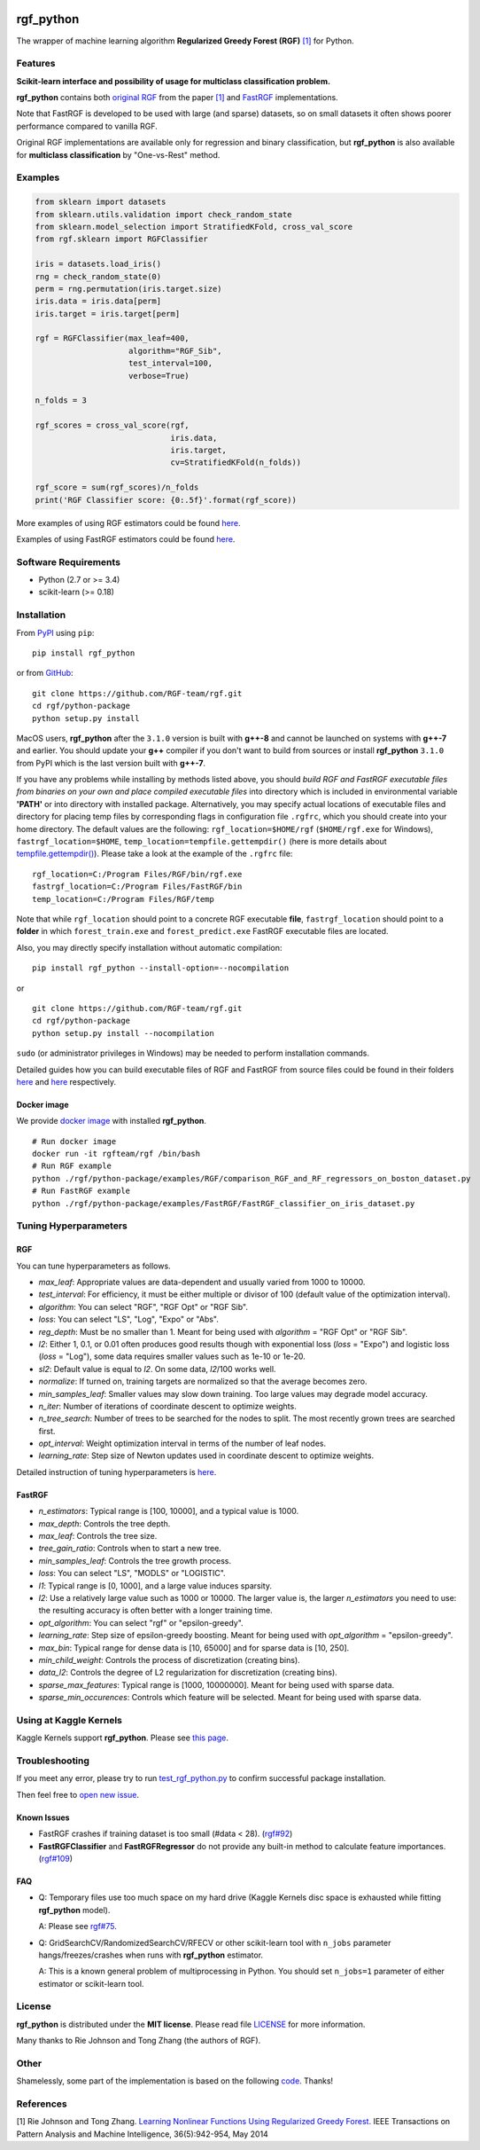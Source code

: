 |License| |Python Versions| |PyPI Version| |Downloads|

rgf\_python
===========

The wrapper of machine learning algorithm **Regularized Greedy Forest (RGF)** `[1] <#references>`__ for Python.

Features
--------

**Scikit-learn interface and possibility of usage for multiclass classification problem.**

**rgf\_python** contains both `original RGF <https://github.com/RGF-team/rgf/tree/master/RGF>`__ from the paper `[1] <#references>`__  and `FastRGF <https://github.com/RGF-team/rgf/tree/master/FastRGF>`__ implementations.

Note that FastRGF is developed to be used with large (and sparse) datasets, so on small datasets it often shows poorer performance compared to vanilla RGF.

Original RGF implementations are available only for regression and binary classification, but **rgf\_python** is also available for **multiclass classification** by "One-vs-Rest" method.

Examples
--------

.. code:: python

    from sklearn import datasets
    from sklearn.utils.validation import check_random_state
    from sklearn.model_selection import StratifiedKFold, cross_val_score
    from rgf.sklearn import RGFClassifier

    iris = datasets.load_iris()
    rng = check_random_state(0)
    perm = rng.permutation(iris.target.size)
    iris.data = iris.data[perm]
    iris.target = iris.target[perm]

    rgf = RGFClassifier(max_leaf=400,
                        algorithm="RGF_Sib",
                        test_interval=100,
                        verbose=True)

    n_folds = 3

    rgf_scores = cross_val_score(rgf,
                                 iris.data,
                                 iris.target,
                                 cv=StratifiedKFold(n_folds))

    rgf_score = sum(rgf_scores)/n_folds
    print('RGF Classifier score: {0:.5f}'.format(rgf_score))

More examples of using RGF estimators could be found `here <https://github.com/RGF-team/rgf/tree/master/python-package/examples/RGF>`__.

Examples of using FastRGF estimators could be found `here <https://github.com/RGF-team/rgf/tree/master/python-package/examples/FastRGF>`__.

Software Requirements
---------------------

-  Python (2.7 or >= 3.4)
-  scikit-learn (>= 0.18)

Installation
------------

From `PyPI <https://pypi.org/project/rgf_python>`__ using ``pip``:

::

    pip install rgf_python

or from `GitHub <https://github.com/RGF-team/rgf/python-package>`__:

::

    git clone https://github.com/RGF-team/rgf.git
    cd rgf/python-package
    python setup.py install

MacOS users, **rgf\_python** after the ``3.1.0`` version is built with **g++-8** and cannot be launched on systems with **g++-7** and earlier. You should update your **g++** compiler if you don't want to build from sources or install **rgf\_python** ``3.1.0`` from PyPI which is the last version built with **g++-7**.

If you have any problems while installing by methods listed above, you should *build RGF and FastRGF executable files from binaries on your own and place compiled executable files* into directory which is included in environmental variable **'PATH'** or into directory with installed package. Alternatively, you may specify actual locations of executable files and directory for placing temp files by corresponding flags in configuration file ``.rgfrc``, which you should create into your home directory. The default values are the following: ``rgf_location=$HOME/rgf`` (``$HOME/rgf.exe`` for Windows), ``fastrgf_location=$HOME``, ``temp_location=tempfile.gettempdir()`` (here is more details about `tempfile.gettempdir() <https://docs.python.org/3/library/tempfile.html#tempfile.gettempdir>`__). Please take a look at the example of the ``.rgfrc`` file:

::

    rgf_location=C:/Program Files/RGF/bin/rgf.exe
    fastrgf_location=C:/Program Files/FastRGF/bin
    temp_location=C:/Program Files/RGF/temp

Note that while ``rgf_location`` should point to a concrete RGF executable **file**, ``fastrgf_location`` should point to a **folder** in which ``forest_train.exe`` and ``forest_predict.exe`` FastRGF executable files are located.

Also, you may directly specify installation without automatic compilation:

::

    pip install rgf_python --install-option=--nocompilation

or

::

    git clone https://github.com/RGF-team/rgf.git
    cd rgf/python-package
    python setup.py install --nocompilation

``sudo`` (or administrator privileges in Windows) may be needed to perform installation commands.

Detailed guides how you can build executable files of RGF and FastRGF from source files could be found in their folders `here <https://github.com/RGF-team/rgf/tree/master/RGF#3-creating-the-executable>`__ and `here <https://github.com/RGF-team/rgf/tree/master/FastRGF#2-installation>`__ respectively.

Docker image
''''''''''''

We provide `docker image <https://github.com/RGF-team/rgf/blob/master/python-package/docker/Dockerfile>`__ with installed **rgf\_python**.

::

    # Run docker image
    docker run -it rgfteam/rgf /bin/bash
    # Run RGF example
    python ./rgf/python-package/examples/RGF/comparison_RGF_and_RF_regressors_on_boston_dataset.py
    # Run FastRGF example
    python ./rgf/python-package/examples/FastRGF/FastRGF_classifier_on_iris_dataset.py

Tuning Hyperparameters
----------------------

RGF
'''

You can tune hyperparameters as follows.

-  *max\_leaf*: Appropriate values are data-dependent and usually varied from 1000 to 10000.
-  *test\_interval*: For efficiency, it must be either multiple or divisor of 100 (default value of the optimization interval).
-  *algorithm*: You can select "RGF", "RGF Opt" or "RGF Sib".
-  *loss*: You can select "LS", "Log", "Expo" or "Abs".
-  *reg\_depth*: Must be no smaller than 1. Meant for being used with *algorithm* = "RGF Opt" or "RGF Sib".
-  *l2*: Either 1, 0.1, or 0.01 often produces good results though with exponential loss (*loss* = "Expo") and logistic loss (*loss* = "Log"), some data requires smaller values such as 1e-10 or 1e-20.
-  *sl2*: Default value is equal to *l2*. On some data, *l2*/100 works well.
-  *normalize*: If turned on, training targets are normalized so that the average becomes zero.
-  *min\_samples\_leaf*: Smaller values may slow down training. Too large values may degrade model accuracy.
-  *n\_iter*: Number of iterations of coordinate descent to optimize weights.
-  *n\_tree\_search*: Number of trees to be searched for the nodes to split. The most recently grown trees are searched first.
-  *opt\_interval*: Weight optimization interval in terms of the number of leaf nodes.
-  *learning\_rate*: Step size of Newton updates used in coordinate descent to optimize weights.

Detailed instruction of tuning hyperparameters is `here <https://github.com/RGF-team/rgf/blob/master/RGF/rgf-guide.rst#432-parameters-to-control-training>`__.

FastRGF
'''''''

-  *n\_estimators*: Typical range is [100, 10000], and a typical value is 1000.
-  *max\_depth*: Controls the tree depth.
-  *max\_leaf*: Controls the tree size.
-  *tree\_gain\_ratio*: Controls when to start a new tree.
-  *min\_samples\_leaf*: Controls the tree growth process.
-  *loss*: You can select "LS", "MODLS" or "LOGISTIC".
-  *l1*: Typical range is [0, 1000], and a large value induces sparsity.
-  *l2*: Use a relatively large value such as 1000 or 10000. The larger value is, the larger *n\_estimators* you need to use: the resulting accuracy is often better with a longer training time.
-  *opt\_algorithm*: You can select "rgf" or "epsilon-greedy".
-  *learning\_rate*: Step size of epsilon-greedy boosting. Meant for being used with *opt\_algorithm* = "epsilon-greedy".
-  *max\_bin*: Typical range for dense data is [10, 65000] and for sparse data is [10, 250].
-  *min\_child\_weight*: Controls the process of discretization (creating bins).
-  *data\_l2*: Controls the degree of L2 regularization for discretization (creating bins).
-  *sparse\_max\_features*: Typical range is [1000, 10000000]. Meant for being used with sparse data.
-  *sparse\_min\_occurences*: Controls which feature will be selected. Meant for being used with sparse data.

Using at Kaggle Kernels
-----------------------

Kaggle Kernels support **rgf\_python**. Please see `this page <https://www.kaggle.com/fukatani/d/uciml/iris/classification-by-regularized-greedy-forest>`__.

Troubleshooting
---------------

If you meet any error, please try to run `test_rgf_python.py <https://github.com/RGF-team/rgf/blob/master/python-package/tests/test_rgf_python.py>`__ to confirm successful package installation.

Then feel free to `open new issue <https://github.com/RGF-team/rgf/issues/new>`__.

Known Issues
''''''''''''

* FastRGF crashes if training dataset is too small (#data < 28). (`rgf#92 <https://github.com/RGF-team/rgf/issues/92>`__)

* **FastRGFClassifier** and **FastRGFRegressor** do not provide any built-in method to calculate feature importances. (`rgf#109 <https://github.com/RGF-team/rgf/issues/109>`__)

FAQ
'''

* Q: Temporary files use too much space on my hard drive (Kaggle Kernels disc space is exhausted while fitting **rgf\_python** model).
   
  A: Please see `rgf#75 <https://github.com/RGF-team/rgf/issues/75>`__.

* Q: GridSearchCV/RandomizedSearchCV/RFECV or other scikit-learn tool with ``n_jobs`` parameter hangs/freezes/crashes when runs with **rgf\_python** estimator.

  A: This is a known general problem of multiprocessing in Python. You should set ``n_jobs=1`` parameter of either estimator or scikit-learn tool.

License
-------

**rgf\_python** is distributed under the **MIT license**. Please read file `LICENSE <https://github.com/RGF-team/rgf/blob/master/python-package/LICENSE>`__ for more information.

Many thanks to Rie Johnson and Tong Zhang (the authors of RGF).

Other
-----

Shamelessly, some part of the implementation is based on the following `code <https://github.com/MLWave/RGF-sklearn>`__. Thanks!

References
----------

[1] Rie Johnson and Tong Zhang. `Learning Nonlinear Functions Using Regularized Greedy Forest. <https://arxiv.org/abs/1109.0887>`__ IEEE Transactions on Pattern Analysis and Machine Intelligence, 36(5):942-954, May 2014

.. |License| image:: https://img.shields.io/badge/license-MIT-blue.svg
   :target: https://github.com/RGF-team/rgf/blob/master/python-package/LICENSE
.. |Python Versions| image:: https://img.shields.io/pypi/pyversions/rgf_python.svg
   :target: https://pypi.org/project/rgf_python/
.. |PyPI Version| image:: https://img.shields.io/pypi/v/rgf_python.svg
   :target: https://pypi.org/project/rgf_python
.. |Downloads| image:: https://pepy.tech/badge/rgf-python
   :target: https://pepy.tech/project/rgf-python
